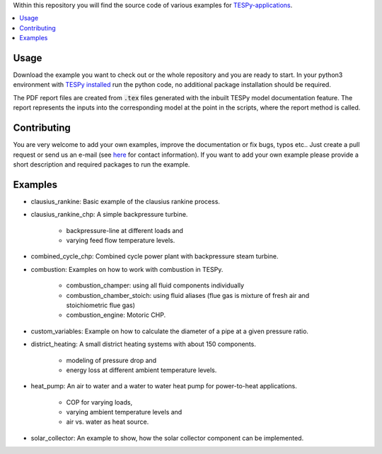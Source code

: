 Within this repository you will find the source code of various examples for
`TESPy-applications <http://tespy.readthedocs.org>`_.

.. contents::
    :depth: 1
    :local:
    :backlinks: top

Usage
=====

Download the example you want to check out or the whole repository and you are
ready to start. In your python3 environment with `TESPy installed
<http://tespy.readthedocs.io/en/master/installation.html>`_ run the python
code, no additional package installation should be required.

The PDF report files are created from :code:`.tex` files generated with the
inbuilt TESPy model documentation feature. The report represents the inputs
into the corresponding model at the point in the scripts, where the report
method is called.

Contributing
============

You are very welcome to add your own examples, improve the documentation or fix
bugs, typos etc.. Just create a pull request or send us an e-mail
(see `here <https://oemof.org/contact/>`_ for contact information).
If you want to add your own example please provide a short description and
required packages to run the example.

Examples
========

* clausius_rankine: Basic example of the clausius rankine process.
* clausius_rankine_chp: A simple backpressure turbine.

    * backpressure-line at different loads and
    * varying feed flow temperature levels.

* combined_cycle_chp: Combined cycle power plant with backpressure steam turbine.
* combustion: Examples on how to work with combustion in TESPy.

    * combustion_champer: using all fluid components individually
    * combustion_chamber_stoich: using fluid aliases (flue gas is mixture of
      fresh air and stoichiometric flue gas)
    * combustion_engine: Motoric CHP.

* custom_variables: Example on how to calculate the diameter of a pipe at a given pressure ratio.

* district_heating: A small district heating systems with about 150 components.

    * modeling of pressure drop and
    * energy loss at different ambient temperature levels.

* heat_pump: An air to water and a water to water heat pump for power-to-heat applications.

    * COP for varying loads,
    * varying ambient temperature levels and
    * air vs. water as heat source.

* solar_collector: An example to show, how the solar collector component can be
  implemented.
